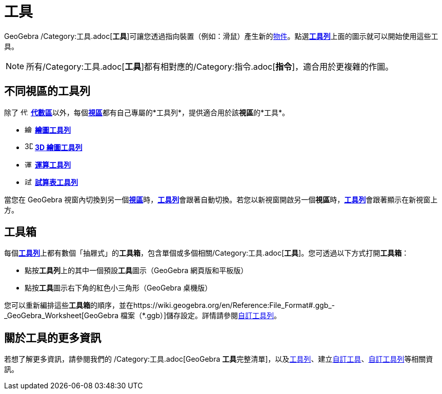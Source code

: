 = 工具
:page-en: Tools
ifdef::env-github[:imagesdir: /zh/modules/ROOT/assets/images]

GeoGebra
/Category:工具.adoc[*工具*]可讓您透過指向裝置（例如：滑鼠）產生新的xref:/物件.adoc[物件]。點選**xref:/工具列.adoc[工具列]**上面的圖示就可以開始使用這些工具。

[NOTE]
====
所有/Category:工具.adoc[*工具*]都有相對應的/Category:指令.adoc[*指令*]，適合用於更複雜的作圖。

====

== 不同視區的工具列

除了 image:16px-Menu_view_algebra.svg.png[代數區,title="代數區",width=16,height=16]
**xref:/代數區.adoc[代數區]**以外，每個**xref:/視區.adoc[視區]**都有自己專屬的*工具列*，提供適合用於該**視區**的*工具*。

* image:16px-Menu_view_graphics.svg.png[繪圖工具,title="繪圖工具",width=16,height=16] xref:/繪圖工具.adoc[*繪圖工具列*]
* image:16px-Perspectives_algebra_3Dgraphics.svg.png[3D 繪圖工具,title="3D 繪圖工具",width=16,height=16]
xref:/3D_繪圖工具.adoc[*3D 繪圖工具列*]
* image:16px-Menu_view_cas.svg.png[運算工具,title="運算工具",width=16,height=16] xref:/運算工具.adoc[*運算工具列*]
* image:16px-Menu_view_spreadsheet.svg.png[試算表工具,title="試算表工具",width=16,height=16]
xref:/試算表工具.adoc[*試算表工具列*]

當您在 GeoGebra
視窗內切換到另一個**xref:/視區.adoc[視區]**時，**xref:/工具列.adoc[工具列]**會跟著自動切換。若您以新視窗開啟另一個**視區**時，**xref:/工具列.adoc[工具列]**會跟著顯示在新視窗上方。

== 工具箱

每個**xref:/工具列.adoc[工具列]**上都有數個「抽屜式」的**工具箱**，包含單個或多個相關/Category:工具.adoc[*工具*]。您可透過以下方式打開**工具箱**：

* 點按**工具列**上的其中一個預設**工具**圖示（GeoGebra 網頁版和平板版）
* 點按**工具**圖示右下角的紅色小三角形（GeoGebra 桌機版）

您可以重新編排這些**工具箱**的順序，並在https://wiki.geogebra.org/en/Reference:File_Format#.ggb_-_GeoGebra_Worksheet[GeoGebra
檔案（*.ggb）]儲存設定。詳情請參閱xref:/工具列.adoc[自訂工具列]。

== 關於工具的更多資訊

若想了解更多資訊，請參閱我們的 /Category:工具.adoc[GeoGebra
**工具**完整清單]，以及xref:/工具列.adoc[工具列]、建立xref:/自訂工具.adoc[自訂工具]、xref:/工具列.adoc[自訂工具列]等相關資訊。
